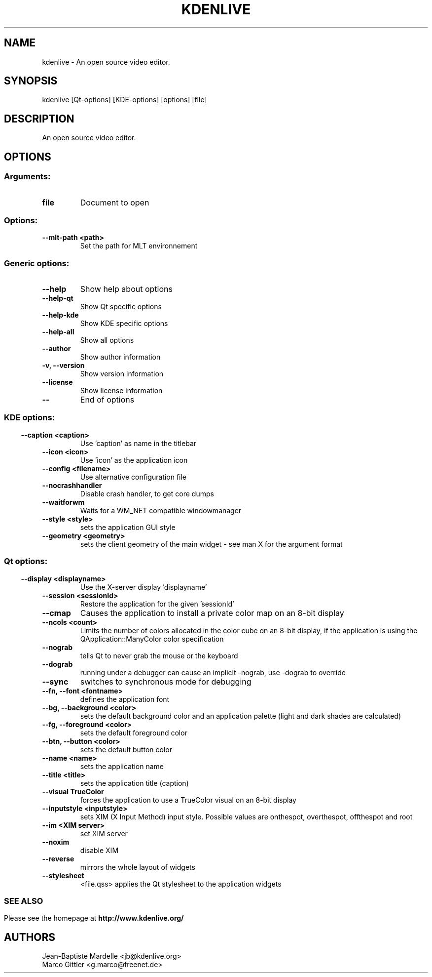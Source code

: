 .\" This file was generated by kdemangen.pl
.TH KDENLIVE 1 "Nov 2008" "K Desktop Environment" "An open source video editor."
.SH NAME
kdenlive \- An open source video editor.
.SH SYNOPSIS
kdenlive [Qt\-options] [KDE\-options] [options] [file]
.SH DESCRIPTION
An open source video editor.
.SH OPTIONS
.SS
.SS Arguments:
.TP
.B file
Document to open
.SS Options:
.TP
.B  \-\-mlt\-path  <path>
Set the path for MLT environnement
.SS
.SS Generic options:
.TP
.B  \-\-help
Show help about options
.TP
.B  \-\-help\-qt
Show Qt specific options
.TP
.B  \-\-help\-kde
Show KDE specific options
.TP
.B  \-\-help\-all
Show all options
.TP
.B  \-\-author
Show author information
.TP
.B \-v,  \-\-version
Show version information
.TP
.B  \-\-license
Show license information
.TP
.B  \-\-
End of options
.SS
.SS KDE options:
.TP
.B  \-\-caption  <caption>
Use 'caption' as name in the titlebar
.TP
.B  \-\-icon  <icon>
Use 'icon' as the application icon
.TP
.B  \-\-config  <filename>
Use alternative configuration file
.TP
.B  \-\-nocrashhandler
Disable crash handler, to get core dumps
.TP
.B  \-\-waitforwm
Waits for a WM_NET compatible windowmanager
.TP
.B  \-\-style  <style>
sets the application GUI style
.TP
.B  \-\-geometry  <geometry>
sets the client geometry of the main widget - see man X for the argument format
.SS
.SS Qt options:
.TP
.B  \-\-display  <displayname>
Use the X-server display 'displayname'
.TP
.B  \-\-session  <sessionId>
Restore the application for the given 'sessionId'
.TP
.B  \-\-cmap
Causes the application to install a private color
map on an 8-bit display
.TP
.B  \-\-ncols  <count>
Limits the number of colors allocated in the color
cube on an 8-bit display, if the application is
using the QApplication::ManyColor color
specification
.TP
.B  \-\-nograb
tells Qt to never grab the mouse or the keyboard
.TP
.B  \-\-dograb
running under a debugger can cause an implicit
-nograb, use -dograb to override
.TP
.B  \-\-sync
switches to synchronous mode for debugging
.TP
.B \-\-fn,  \-\-font  <fontname>
defines the application font
.TP
.B \-\-bg,  \-\-background  <color>
sets the default background color and an
application palette (light and dark shades are
calculated)
.TP
.B \-\-fg,  \-\-foreground  <color>
sets the default foreground color
.TP
.B \-\-btn,  \-\-button  <color>
sets the default button color
.TP
.B  \-\-name  <name>
sets the application name
.TP
.B  \-\-title  <title>
sets the application title (caption)
.TP
.B  \-\-visual  TrueColor
forces the application to use a TrueColor visual on
an 8-bit display
.TP
.B  \-\-inputstyle  <inputstyle>
sets XIM (X Input Method) input style. Possible
values are onthespot, overthespot, offthespot and
root
.TP
.B  \-\-im  <XIM server>
set XIM server
.TP
.B  \-\-noxim
disable XIM
.TP
.B  \-\-reverse
mirrors the whole layout of widgets
.TP
.B  \-\-stylesheet
<file.qss>   applies the Qt stylesheet to the application widgets
.SS

.SH SEE ALSO
Please see the homepage at
.BR http://www.kdenlive.org/
.br
.SH AUTHORS
.nf
Jean-Baptiste Mardelle <jb@kdenlive.org>
.br
Marco Gittler <g.marco@freenet.de>
.br
